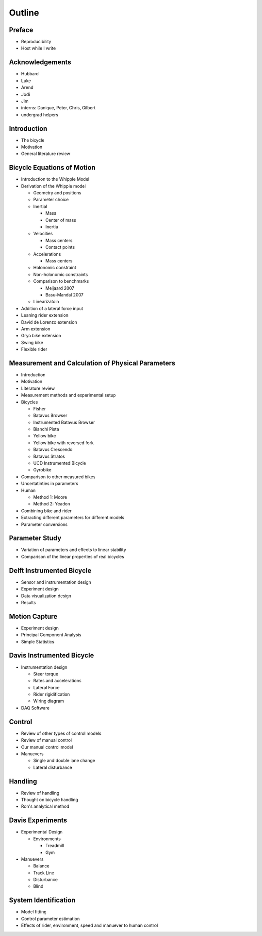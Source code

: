 =======
Outline
=======

Preface
=======

* Reproducibility
* Host while I write

Acknowledgements
================

* Hubbard
* Luke
* Arend
* Jodi
* Jim
* interns: Danique, Peter, Chris, Gilbert
* undergrad helpers

Introduction
============

* The bicycle
* Motivation
* General literature review

Bicycle Equations of Motion
===========================

* Introduction to the Whipple Model
* Derivation of the Whipple model

  * Geometry and positions
  * Parameter choice
  * Inertial

    * Mass
    * Center of mass
    * Inertia

  * Velocities

    * Mass centers
    * Contact points

  * Accelerations

    * Mass centers

  * Holonomic constraint
  * Non-holonomic constraints
  * Comparison to benchmarks

    * Meijaard 2007
    * Basu-Mandal 2007

  * Linearizatoin

* Addition of a lateral force input
* Leaning rider extension
* David de Lorenzo extension
* Arm extension
* Gryo bike extension
* Swing bike
* Flexible rider

Measurement and Calculation of Physical Parameters
==================================================

* Introduction
* Motivation
* Literature review
* Measurement methods and experimental setup
* Bicycles

  * Fisher
  * Batavus Browser
  * Instrumented Batavus Browser
  * Bianchi Pista
  * Yellow bike
  * Yellow bike with reversed fork
  * Batavus Crescendo
  * Batavus Stratos
  * UCD Instrumented Bicycle
  * Gyrobike

* Comparison to other measured bikes
* Uncertatinties in parameters
* Human

  * Method 1: Moore
  * Method 2: Yeadon

* Combining bike and rider
* Extracting different parameters for different models
* Parameter conversions

Parameter Study
===============

* Variation of parameters and effects to linear stability
* Comparison of the linear properties of real bicycles

Delft Instrumented Bicycle
==========================

* Sensor and instrumentation design
* Experiment design
* Data visualization design
* Results

Motion Capture
==============

* Experiment design
* Principal Component Analysis
* Simple Statistics

Davis Instrumented Bicycle
==========================

* Instrumentation design

  * Steer torque
  * Rates and accelerations
  * Lateral Force
  * Rider rigidification
  * Wiring diagram

* DAQ Software

Control
=======

* Review of other types of control models
* Review of manual control
* Our manual control model
* Manuevers

  * Single and double lane change
  * Lateral disturbance

Handling
========

* Review of handling
* Thought on bicycle handling
* Ron's analytical method

Davis Experiments
=================

* Experimental Design

  * Environments

    * Treadmill
    * Gym

* Manuevers

  * Balance
  * Track Line
  * Disturbance
  * Blind

System Identification
=====================

* Model fitting
* Control parameter estimation
* Effects of rider, environment, speed and manuever to human control
